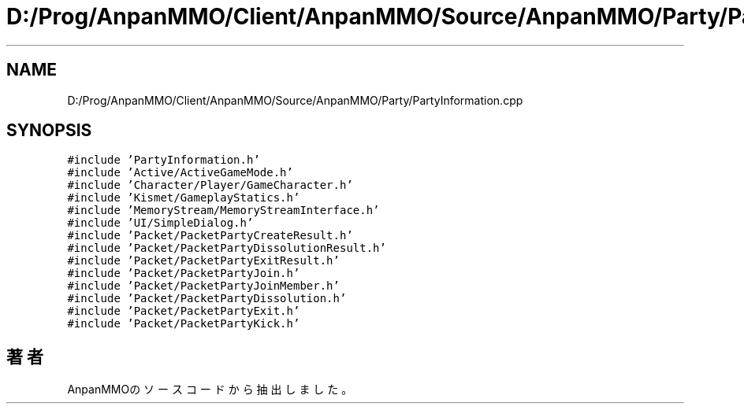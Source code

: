 .TH "D:/Prog/AnpanMMO/Client/AnpanMMO/Source/AnpanMMO/Party/PartyInformation.cpp" 3 "2018年12月20日(木)" "AnpanMMO" \" -*- nroff -*-
.ad l
.nh
.SH NAME
D:/Prog/AnpanMMO/Client/AnpanMMO/Source/AnpanMMO/Party/PartyInformation.cpp
.SH SYNOPSIS
.br
.PP
\fC#include 'PartyInformation\&.h'\fP
.br
\fC#include 'Active/ActiveGameMode\&.h'\fP
.br
\fC#include 'Character/Player/GameCharacter\&.h'\fP
.br
\fC#include 'Kismet/GameplayStatics\&.h'\fP
.br
\fC#include 'MemoryStream/MemoryStreamInterface\&.h'\fP
.br
\fC#include 'UI/SimpleDialog\&.h'\fP
.br
\fC#include 'Packet/PacketPartyCreateResult\&.h'\fP
.br
\fC#include 'Packet/PacketPartyDissolutionResult\&.h'\fP
.br
\fC#include 'Packet/PacketPartyExitResult\&.h'\fP
.br
\fC#include 'Packet/PacketPartyJoin\&.h'\fP
.br
\fC#include 'Packet/PacketPartyJoinMember\&.h'\fP
.br
\fC#include 'Packet/PacketPartyDissolution\&.h'\fP
.br
\fC#include 'Packet/PacketPartyExit\&.h'\fP
.br
\fC#include 'Packet/PacketPartyKick\&.h'\fP
.br

.SH "著者"
.PP 
 AnpanMMOのソースコードから抽出しました。

